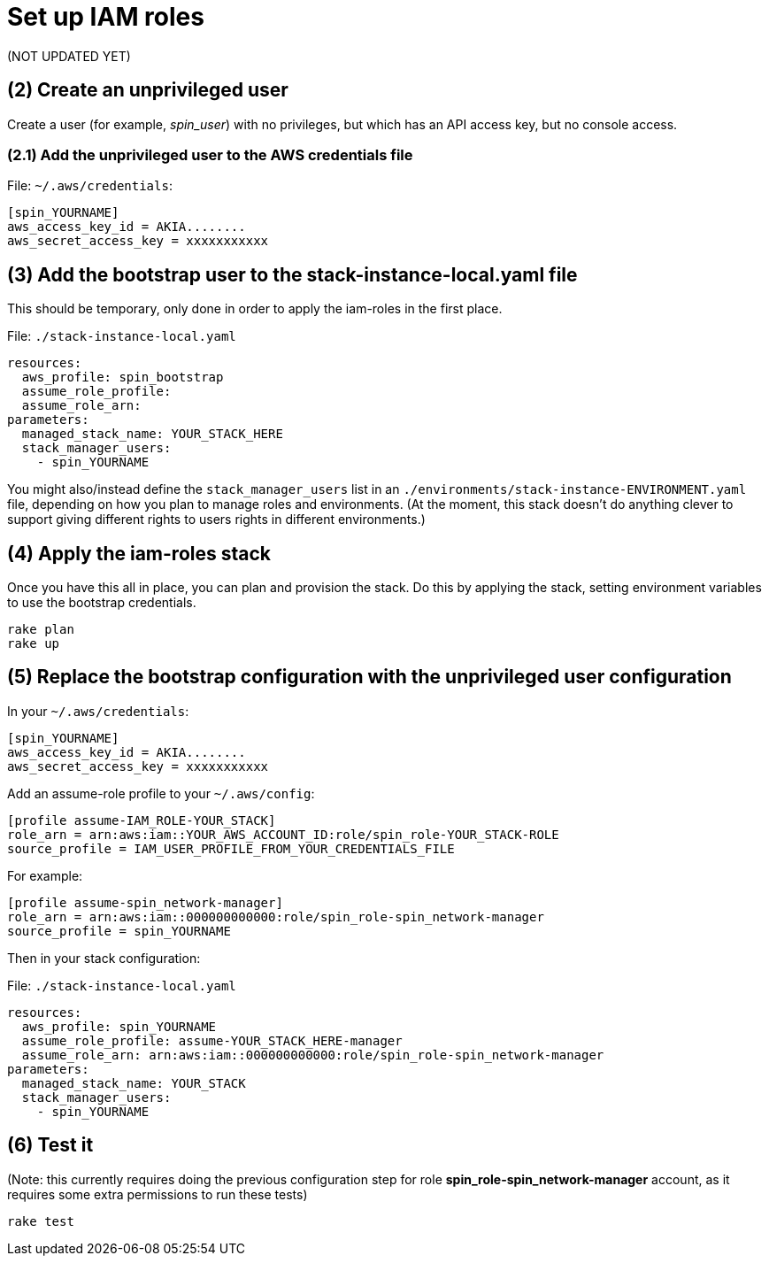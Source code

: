:source-highlighter: pygments

= Set up IAM roles

(NOT UPDATED YET)

== (2) Create an unprivileged user

Create a user (for example, _spin_user_) with no privileges, but which has an API access key, but no console access.


=== (2.1) Add the unprivileged user to the AWS credentials file


File: `~/.aws/credentials`:
[source,ini]
----
[spin_YOURNAME]
aws_access_key_id = AKIA........
aws_secret_access_key = xxxxxxxxxxx
----


## (3) Add the bootstrap user to the stack-instance-local.yaml file

This should be temporary, only done in order to apply the iam-roles in the first place.

File: `./stack-instance-local.yaml`
[source,yaml]
----
resources:
  aws_profile: spin_bootstrap
  assume_role_profile:
  assume_role_arn:
parameters:
  managed_stack_name: YOUR_STACK_HERE
  stack_manager_users:
    - spin_YOURNAME
----

You might also/instead define the `stack_manager_users` list in an `./environments/stack-instance-ENVIRONMENT.yaml` file, depending on how you plan to manage roles and environments. (At the moment, this stack doesn't do anything clever to support giving different rights to users rights in different environments.)


## (4) Apply the iam-roles stack

Once you have this all in place, you can plan and provision the stack. Do this by applying the stack, setting environment variables to use the bootstrap credentials.

[source,console]
----
rake plan
rake up
----

## (5) Replace the bootstrap configuration with the unprivileged user configuration

In your `~/.aws/credentials`:

[source,ini]
----
[spin_YOURNAME]
aws_access_key_id = AKIA........
aws_secret_access_key = xxxxxxxxxxx
----

Add an assume-role profile to your `~/.aws/config`:

[source,ini]
----
[profile assume-IAM_ROLE-YOUR_STACK]
role_arn = arn:aws:iam::YOUR_AWS_ACCOUNT_ID:role/spin_role-YOUR_STACK-ROLE
source_profile = IAM_USER_PROFILE_FROM_YOUR_CREDENTIALS_FILE
----

For example:

[source,ini]
----
[profile assume-spin_network-manager]
role_arn = arn:aws:iam::000000000000:role/spin_role-spin_network-manager
source_profile = spin_YOURNAME
----

Then in your stack configuration:

File: `./stack-instance-local.yaml`
[source,yaml]
----
resources:
  aws_profile: spin_YOURNAME
  assume_role_profile: assume-YOUR_STACK_HERE-manager
  assume_role_arn: arn:aws:iam::000000000000:role/spin_role-spin_network-manager
parameters:
  managed_stack_name: YOUR_STACK
  stack_manager_users:
    - spin_YOURNAME
----

## (6) Test it

(Note: this currently requires doing the previous configuration step for role *spin_role-spin_network-manager* account, as it requires some extra permissions to run these tests)

[source,bash]
----
rake test
----
